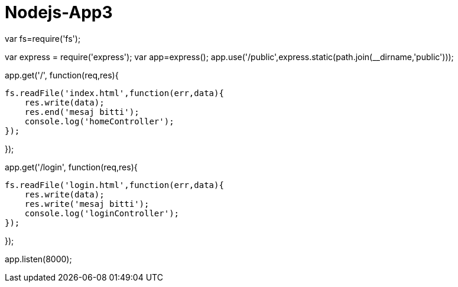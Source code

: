 # Nodejs-App3


var fs=require('fs');

var express = require('express');
var app=express();
app.use('/public',express.static(path.join(__dirname,'public')));

app.get('/', function(req,res){

    fs.readFile('index.html',function(err,data){
        res.write(data);
        res.end('mesaj bitti');
        console.log('homeController');
    });

});



app.get('/login', function(req,res){

    fs.readFile('login.html',function(err,data){
        res.write(data);
        res.write('mesaj bitti');
        console.log('loginController');
    });
   

});



app.listen(8000);
